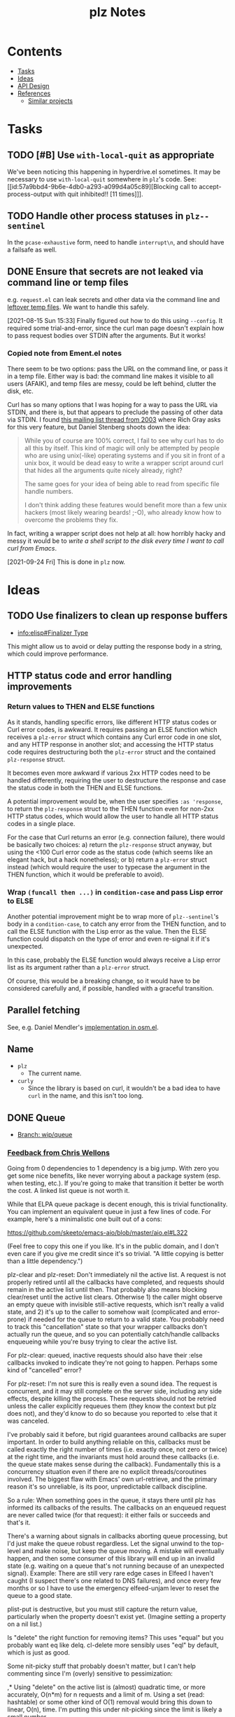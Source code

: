 #+TITLE: plz Notes

* Contents
:PROPERTIES:
:TOC:      :include siblings :depth 1 :ignore this
:END:
:CONTENTS:
- [[#tasks][Tasks]]
- [[#ideas][Ideas]]
- [[#api-design][API Design]]
- [[#references][References]]
  - [[#similar-projects][Similar projects]]
:END:

* Tasks
:PROPERTIES:
:ID:       bc93ae30-b483-4113-977f-16bb55e6c73c
:END:

** TODO [#B] Use ~with-local-quit~ as appropriate
:LOGBOOK:
- State "TODO"       from              [2023-03-02 Thu 16:18]
:END:

We've been noticing this happening in hyperdrive.el sometimes.  It may be necessary to use ~with-local-quit~ somewhere in =plz='s code.  See: [[id:57a9bbd4-9b6e-4db0-a293-a099d4a05c89][Blocking call to accept-process-output with quit inhibited!! [11 times]​]].

** TODO Handle other process statuses in ~plz--sentinel~
:PROPERTIES:
:milestone: 0.3
:END:
:LOGBOOK:
- State "TODO"       from              [2022-09-18 Sun 11:55]
:END:

In the ~pcase-exhaustive~ form, need to handle ~interrupt\n~, and should have a failsafe as well.

** DONE Ensure that secrets are not leaked via command line or temp files
CLOSED: [2021-08-15 Sun 15:34]
:LOGBOOK:
-  State "DONE"       from "TODO"       [2021-08-15 Sun 15:34]
:END:

e.g. =request.el= can leak secrets and other data via the command line and [[https://github.com/tkf/emacs-request/blob/431d14343c61bc51a86c9a9e1acb6c26fe9a6298/request.el#L709][leftover temp files]].  We want to handle this safely.

[2021-08-15 Sun 15:33]  Finally figured out how to do this using ~--config~.  It required some trial-and-error, since the curl man page doesn't explain how to pass request bodies over STDIN after the arguments.  But it works!

*** Copied note from Ement.el notes

There seem to be two options: pass the URL on the command line, or pass it in a temp file.  Either way is bad: the command line makes it visible to all users (AFAIK), and temp files are messy, could be left behind, clutter the disk, etc.

Curl has so many options that I was hoping for a way to pass the URL via STDIN, and there is, but that appears to preclude the passing of other data via STDIN.  I found [[https://curl.se/mail/archive-2003-08/0099.html][this mailing list thread from 2003]] where Rich Gray asks for this very feature, but Daniel Stenberg shoots down the idea:

#+BEGIN_QUOTE
While you of course are 100% correct, I fail to see why curl has to do all this by itself. This kind of magic will only be attempted by people who are using unix(-like) operating systems and if you sit in front of a unix box, it would be dead easy to write a wrapper script around curl that hides all the arguments quite nicely already, right?

The same goes for your idea of being able to read from specific file handle numbers.

I don't think adding these features would benefit more than a few unix hackers (most likely wearing beards! ;-O), who already know how to overcome the problems they fix.
#+END_QUOTE

In fact, writing a wrapper script does not help at all: how horribly hacky and messy it would be to /write a shell script to the disk every time I want to call curl from Emacs/.

[2021-09-24 Fri]  This is done in =plz= now.

* Ideas

** TODO Use finalizers to clean up response buffers
:LOGBOOK:
-  State "TODO"       from              [2020-10-30 Fri 12:58]
:END:

+  [[info:elisp#Finalizer%20Type][info:elisp#Finalizer Type]]

This might allow us to avoid or delay putting the response body in a string, which could improve performance.

** HTTP status code and error handling improvements

*** Return values to THEN and ELSE functions
As it stands, handling specific errors, like different HTTP status codes or Curl error codes, is awkward.  It requires passing an ELSE function which receives a ~plz-error~ struct which contains any Curl error code in one slot, and any HTTP response in another slot; and accessing the HTTP status code requires destructuring both the ~plz-error~ struct and the contained ~plz-response~ struct.

It becomes even more awkward if various 2xx HTTP codes need to be handled differently, requiring the user to destructure the response and case the status code in both the THEN and ELSE functions.

A potential improvement would be, when the user specifies ~:as 'response~, to return the ~plz-response~ struct to the THEN function even for non-2xx HTTP status codes, which would allow the user to handle all HTTP status codes in a single place.

For the case that Curl returns an error (e.g. connection failure), there would be basically two choices: a) return the ~plz-response~ struct anyway, but using the <100 Curl error code as the status code (which seems like an elegant hack, but a hack nonetheless); or b) return a ~plz-error~ struct instead (which would require the user to typecase the argument in the THEN function, which it would be preferable to avoid).

*** Wrap ~(funcall then ...)~ in ~condition-case~ and pass Lisp error to ELSE
Another potential improvement might be to wrap more of ~plz--sentinel~'s body in a ~condition-case~, to catch any error from the THEN function, and to call the ELSE function with the Lisp error as the value.  Then the ELSE function could dispatch on the type of error and even re-signal it if it's unexpected.

In this case, probably the ELSE function would always receive a Lisp error list as its argument rather than a ~plz-error~ struct.

Of course, this would be a breaking change, so it would have to be considered carefully and, if possible, handled with a graceful transition.

** Parallel fetching
:PROPERTIES:
:ID:       96e3f880-4df4-4f9b-8d9d-fbd04e1eec6e
:END:

See, e.g. Daniel Mendler's [[https://github.com/minad/osm/commit/1264c3e1dc514567a5093b46fa5b4a7abdf74dec][implementation in osm.el]].

** Name

+  =plz=
     -  The current name.
+  =curly=
     -  Since the library is based on curl, it wouldn't be a bad idea to have =curl= in the name, and this isn't too long.

** DONE Queue
:LOGBOOK:
- State "DONE"       from              [2022-07-18 Mon 09:32]
:END:

+ [[https://github.com/alphapapa/plz.el/tree/wip/queue][Branch: wip/queue]]

*** [[https://github.com/alphapapa/plz.el/commit/3469bcdbb2e2c1a772ecadcf4f50da317065a96d#commitcomment-71388831][Feedback from Chris Wellons]]

#+begin_example markdown
  Going from 0 dependencies to 1 dependency is a big jump. With zero you get
  some nice benefits, like never worrying about a package system (esp. when
  testing, etc.). If you're going to make that transition it better be worth
  the cost. A linked list queue is not worth it.

  While that ELPA queue package is decent enough, this is trivial
  functionality. You can implement an equivalent queue in just a few lines
  of code. For example, here's a minimalistic one built out of a cons:

  https://github.com/skeeto/emacs-aio/blob/master/aio.el#L322

  (Feel free to copy this one if you like. It's in the public domain, and I
  don't even care if you give me credit since it's so trivial. "A little
  copying is better than a little dependency.")

  plz-clear and plz-reset: Don't immediately nil the active list. A request
  is not properly retired until all the callbacks have completed, and
  requests should remain in the active list until then. That probably also
  means blocking clear/reset until the active list clears. Otherwise 1) the
  caller might observe an empty queue with invisible still-active requests,
  which isn't really a valid state, and 2) it's up to the caller to somehow
  wait (complicated and error-prone) if needed for the queue to return to a
  valid state. You probably need to track this "cancellation" state so that
  your wrapper callbacks don't actually run the queue, and so you can
  potentially catch/handle callbacks enqueueing while you're busy trying to
  clear the active list.

  For plz-clear: queued, inactive requests should also have their :else
  callbacks invoked to indicate they're not going to happen. Perhaps some
  kind of "cancelled" error?

  For plz-reset: I'm not sure this is really even a sound idea. The request
  is concurrent, and it may still complete on the server side, including any
  side effects, despite killing the process. These requests should not be
  retried unless the caller explicitly requeues them (they know the context
  but plz does not), and they'd know to do so because you reported to :else
  that it was canceled.

  I've probably said it before, but rigid guarantees around callbacks are
  super important. In order to build anything reliable on this, callbacks
  must be called exactly the right number of times (i.e. exactly once, not
  zero or twice) at the right time, and the invariants must hold around
  these callbacks (i.e. the queue state makes sense during the callback).
  Fundamentally this is a concurrency situation even if there are no
  explicit threads/coroutines involved. The biggest flaw with Emacs' own
  url-retrieve, and the primary reason it's so unreliable, is its poor,
  unpredictable callback discipline.

  So a rule: When something goes in the queue, it stays there until plz has
  informed its callbacks of the results. The callbacks on an enqueued
  request are never called twice (for that request): it either fails or
  succeeds and that's it.

  There's a warning about signals in callbacks aborting queue processing,
  but I'd just make the queue robust regardless. Let the signal unwind to
  the top-level and make noise, but keep the queue moving. A mistake will
  eventually happen, and then some consumer of this library will end up in
  an invalid state (e.g. waiting on a queue that's not running because of an
  unexpected signal). Example: There are still very rare edge cases in
  Elfeed I haven't caught (I suspect there's one related to DNS failures),
  and once every few months or so I have to use the emergency elfeed-unjam
  lever to reset the queue to a good state.

  plist-put is destructive, but you must still capture the return value,
  particularly when the property doesn't exist yet. (Imagine setting a
  property on a nil list.)

  Is "delete" the right function for removing items? This uses "equal" but
  you probably want eq like delq. cl-delete more sensibly uses "eql" by
  default, which is just as good.

  Some nit-picky stuff that probably doesn't matter, but I can't help
  commenting since I'm (overly) sensitive to pessimization:

  ,* Using "delete" on the active list is (almost) quadratic time, or more
  accurately, O(n*m) for n requests and a limit of m. Using a set (read:
  hashtable) or some other kind of O(1) removal would bring this down to
  linear, O(n), time. I'm putting this under nit-picking since the limit is
  likely a small number.

  ,* The use of "length" in plz-run is O(n*m) time just like delete. You can
  avoid this by tracking the length as separate counter rather than walking
  the list in order to count. Alternatively, this is automatically fixed
  when you swap in a set, since presumably it has an O(1) length function.

  ,* Similarly, I don't like the recursion in plz-run even though it's also
  bounded by the limit. Unless Emacs got TCO when I wasn't looking, I'd a
  loop just to be more careful. (Go recently ran into trouble parsing PEM
  using recursion despite having massive call stacks.)

  Ending on a positive note: I like that you consistently return the queue
  object. (Except for plz-run?)
#+end_example

* API Design

** Async

Some sample cases that the API should make easy.

*** Body as string

#+BEGIN_SRC elisp
  (plz-get url
    :with 'body-string
    :then (lambda (body-string)
            (setf something body-string)))
#+END_SRC

*** Body as buffer

#+BEGIN_SRC elisp
  ;; Decodes body and narrows buffer to it.
  (plz-get url
    :with 'buffer
    :then (lambda (buffer)
            (with-current-buffer buffer
              (setf text (buffer-substring (point-min) (point-max))))))
#+END_SRC

#+BEGIN_SRC elisp
  ;; Narrows buffer to undecoded body, e.g. for binary files.
  (plz-get url
    :with 'buffer-undecoded  ; `buffer-binary'?
    :then (lambda (buffer)
            (with-current-buffer buffer
              (setf binary-content (buffer-substring (point-min) (point-max))))))
#+END_SRC

**** Callback with point at body start
:PROPERTIES:
:ID:       1795462e-01bc-4f0b-97ab-3c1b2e75485c
:END:

Assuming that =plz= has already called =decode-coding-region=, this is straightforward, but the caller shouldn't have to do this extra work.

#+BEGIN_SRC elisp
  (plz-get url
    :then (lambda (buffer)
            (buffer-substring (point) (point-max))))
#+END_SRC

*** Body parsed with function

#+BEGIN_SRC elisp
  ;; Narrows buffer to body, decodes it, calls callback with result of `json-read'.
  (plz-get url
    :with #'json-read
    :then (lambda (json)
            (setf something (alist-get 'key json))))
#+END_SRC

#+BEGIN_SRC elisp
  ;; Narrows buffer to body, decodes it, parses with
  ;; `libxml-parse-html-region', calls callback with DOM.
  (plz-get url
    :with (lambda ()
            (libxml-parse-html-region (point-min) (point-max) url))
    :then (lambda (dom)
            (with-current-buffer (generate-new-buffer "*plz-browse*")
              (shr-insert-document dom))))
#+END_SRC

*** HTTP response with headers

* References
:PROPERTIES:
:TOC:      :depth 1
:END:

** Users

Known users of =plz=.

+ [[https://github.com/alphapapa/ement.el][GitHub - alphapapa/ement.el: Matrix client for Emacs]]
+ [[https://git.sr.ht/~ushin/hyperdrive.el][~ushin/hyperdrive.el - Emacs gateway to the Hypercore network - sourcehut git]]
+ [[https://github.com/Fuco1/org-node-graph/blob/master/org-graph-embeddings.el][org-node-graph]]
+ [[https://github.com/jinnovation/kele.el][GitHub - jinnovation/kele.el: 🥤 Spritzy Kubernetes cluster management for Emacs]]
+ [[https://github.com/purplg/orrient.el][GitHub - purplg/orrient.el]]
+ [[https://sr.ht/~akagi/srht.el/][srht.el: Emacs sr.ht API client]]
+ [[https://github.com/merrickluo/qbittorrent.el][GitHub - merrickluo/qbittorrent.el: A qBittorrent client for Emacs.]]
+ [[https://github.com/akirak/emacs-dumb-japanese][GitHub - akirak/emacs-dumb-japanese: (Experimental) An opinionated Japanese input method that never learns your language]]
+ ...and others that I don't recall at the moment...
  
** Discussions

*** [[https://lists.gnu.org/archive/html/emacs-devel/2016-12/msg01070.html][with-url]]

[2020-12-20 Sun 08:11]  At the end of 2016, Lars Ingebrigtsen [[https://lists.gnu.org/archive/html/emacs-devel/2016-12/msg01070.html][proposed]] a ~with-url~ macro that improves on ~url-retrieve~ and ~url-retrieve-synchronously~.  It was [[https://lists.gnu.org/archive/html/emacs-devel/2020-12/msg01220.html][mentioned]] by David Engster in [[https://lists.gnu.org/archive/html/emacs-devel/2020-12/msg01217.html][this thread]] from 2020.  It looks like it has a nice API.  Unfortunately it hasn't been merged.

*** TODO Feedback from Chris Wellons :ATTACH:
:PROPERTIES:
:ID:       975f77fa-5233-4b26-970b-e0d64f2aa950
:Attachments: https%3A%2F%2Fgithub.com%2Falphapapa%2Fplz.el%2Fcommit%2F0a860d94dcbb103d05f3ee006772a568904fa4de%23commitcomment-55151841--n1jasq.tar.xz https%3A%2F%2Fgithub.com%2Falphapapa%2Fplz.el%2Fcommit%2F7c27e4bdcd747f0bfc5a6298040739562a941e08%23r55075010--WNr6Ey.tar.xz
:END:
:LOGBOOK:
-  State "TODO"       from              [2021-08-20 Fri 05:37]
:END:

+ [[https://github.com/alphapapa/plz.el/commit/7c27e4bdcd747f0bfc5a6298040739562a941e08#r55075010][Change: Sync with accept-process-output · alphapapa/plz.el@7c27e4b · GitHub]]
+ [[https://github.com/alphapapa/plz.el/commit/0a860d94dcbb103d05f3ee006772a568904fa4de#commitcomment-55151841][Tests: "There be dragons." · alphapapa/plz.el@0a860d9 · GitHub]]

**** [[https://github.com/alphapapa/plz.el/commit/3469bcdbb2e2c1a772ecadcf4f50da317065a96d][WIP: Queueing · alphapapa/plz.el@3469bcd · GitHub]]

#+begin_src markdown
  Going from 0 dependencies to 1 dependency is a big jump. With zero you get
  some nice benefits, like never worrying about a package system (esp. when
  testing, etc.). If you're going to make that transition it better be worth
  the cost. A linked list queue is not worth it.

  While that ELPA queue package is decent enough, this is trivial
  functionality. You can implement an equivalent queue in just a few lines
  of code. For example, here's a minimalistic one built out of a cons:

  https://github.com/skeeto/emacs-aio/blob/master/aio.el#L322

  (Feel free to copy this one if you like. It's in the public domain, and I
  don't even care if you give me credit since it's so trivial. "A little
  copying is better than a little dependency.")

  plz-clear and plz-reset: Don't immediately nil the active list. A request
  is not properly retired until all the callbacks have completed, and
  requests should remain in the active list until then. That probably also
  means blocking clear/reset until the active list clears. Otherwise 1) the
  caller might observe an empty queue with invisible still-active requests,
  which isn't really a valid state, and 2) it's up to the caller to somehow
  wait (complicated and error-prone) if needed for the queue to return to a
  valid state. You probably need to track this "cancellation" state so that
  your wrapper callbacks don't actually run the queue, and so you can
  potentially catch/handle callbacks enqueueing while you're busy trying to
  clear the active list.

  For plz-clear: queued, inactive requests should also have their :else
  callbacks invoked to indicate they're not going to happen. Perhaps some
  kind of "cancelled" error?

  For plz-reset: I'm not sure this is really even a sound idea. The request
  is concurrent, and it may still complete on the server side, including any
  side effects, despite killing the process. These requests should not be
  retried unless the caller explicitly requeues them (they know the context
  but plz does not), and they'd know to do so because you reported to :else
  that it was canceled.

  I've probably said it before, but rigid guarantees around callbacks are
  super important. In order to build anything reliable on this, callbacks
  must be called exactly the right number of times (i.e. exactly once, not
  zero or twice) at the right time, and the invariants must hold around
  these callbacks (i.e. the queue state makes sense during the callback).
  Fundamentally this is a concurrency situation even if there are no
  explicit threads/coroutines involved. The biggest flaw with Emacs' own
  url-retrieve, and the primary reason it's so unreliable, is its poor,
  unpredictable callback discipline.

  So a rule: When something goes in the queue, it stays there until plz has
  informed its callbacks of the results. The callbacks on an enqueued
  request are never called twice (for that request): it either fails or
  succeeds and that's it.

  There's a warning about signals in callbacks aborting queue processing,
  but I'd just make the queue robust regardless. Let the signal unwind to
  the top-level and make noise, but keep the queue moving. A mistake will
  eventually happen, and then some consumer of this library will end up in
  an invalid state (e.g. waiting on a queue that's not running because of an
  unexpected signal). Example: There are still very rare edge cases in
  Elfeed I haven't caught (I suspect there's one related to DNS failures),
  and once every few months or so I have to use the emergency elfeed-unjam
  lever to reset the queue to a good state.

  plist-put is destructive, but you must still capture the return value,
  particularly when the property doesn't exist yet. (Imagine setting a
  property on a nil list.)

  Is "delete" the right function for removing items? This uses "equal" but
  you probably want eq like delq. cl-delete more sensibly uses "eql" by
  default, which is just as good.

  Some nit-picky stuff that probably doesn't matter, but I can't help
  commenting since I'm (overly) sensitive to pessimization:

  ,* Using "delete" on the active list is (almost) quadratic time, or more
  accurately, O(n*m) for n requests and a limit of m. Using a set (read:
  hashtable) or some other kind of O(1) removal would bring this down to
  linear, O(n), time. I'm putting this under nit-picking since the limit is
  likely a small number.

  ,* The use of "length" in plz-run is O(n*m) time just like delete. You can
  avoid this by tracking the length as separate counter rather than walking
  the list in order to count. Alternatively, this is automatically fixed
  when you swap in a set, since presumably it has an O(1) length function.

  ,* Similarly, I don't like the recursion in plz-run even though it's also
  bounded by the limit. Unless Emacs got TCO when I wasn't looking, I'd a
  loop just to be more careful. (Go recently ran into trouble parsing PEM
  using recursion despite having massive call stacks.)

  Ending on a positive note: I like that you consistently return the queue
  object. (Except for plz-run?)
#+end_src

*** [[https://lists.gnu.org/archive/html/emacs-devel/2010-09/msg00199.html][Blocking call to accept-process-output with quit inhibited!! [11 times]​]]
:PROPERTIES:
:ID:       57a9bbd4-9b6e-4db0-a293-a099d4a05c89
:END:

This thread discusses how process sentinels, et al inhibit quit, which causes that message to be displayed.

Some quotes from Stefan:

#+begin_quote
No, usually it's there because the Elisp coder is not aware of the risk (e.g. he doesn't realize his code will be run with inhibit-quit set, probably because he doesn't realize that this is set whenever we run process filters, process sentinels, post-command-hook, jit-lock, timers, and a handful other cases).
#+end_quote

#+begin_quote
> But why then is quit inhibited at all?

Because these are run asynchronously, so in most cases the user has no idea that code is being executed at that point.  So if she hits C-g it's likely to be for other reasons than to interrupt the async code, so by default Emacs runs the async code to completion first and then processes the C-g (you wouldn't want a C-g meant to abort a command to result in a half-font-locked display, would you?).  I.e. if you want to execute code that may last for a significant amount of time from one of those places, you need with-local-quit (and you may want to make sure the user knows that such code is being run).
#+end_quote

*** About request.el

**** [[https://github.com/alphapapa/matrix-client.el/pull/27#issuecomment-428689369][Early WIP: "next-gen" client by alphapapa · Pull Request #27 · alphapapa/matrix-client.el · GitHub]]

A comment I made on [2018-10-10 Wed]:

#+begin_quote markdown
@jgkamat Okay, well, now I remember what the problem with `request` is: sync requests start getting duplicated.  The last message I received in a room arrived 21 times!  When I first run `matrix-client-ng-connect`, it's fine.  But over time, sync requests start getting duplicated.  I don't know how it would be possible for that to happen, but it is happening.

And I don't know where to begin to debug it.  Digging through the log buffer to find where a sync request is first duplicated is tedious and error-prone.  Even if I found where, it wouldn't tell me why it happened.  And `request` is labyrinthine and very difficult to follow by stepping through with edebug.  And this never happens with `url`.

I guess our best option now is to keep using `url-with-retrieve-async` for everything that works for, and use `request` only for HTTP requests that don't work with `url`.  Sigh.  What a mess.
#+end_quote

** Bug reports

*** Emacs Process-related bugs

**** [[https://debbugs.gnu.org/cgi/bugreport.cgi?bug=50166][#50166 - 28.0.50; ECM for possible process-status/sentinel bug - GNU bug report logs]]

**** [[https://debbugs.gnu.org/cgi/bugreport.cgi?bug=49897][#49897 - 28.0.50; {PATCH} Make sense of url-retrieve-synchronously - GNU bug report logs]]

**** [[https://debbugs.gnu.org/cgi/bugreport.cgi?bug=49682][#49682 - 27.2.50; accept-process-output within accept-process-output hangs emacs - GNU bug report logs]]

**** [[https://debbugs.gnu.org/cgi/bugreport.cgi?bug=33018][#33018 - 26.1.50; thread starvation with async processes and accept-process-output - GNU bug report logs]]

**** [[https://debbugs.gnu.org/cgi/bugreport.cgi?bug=24201][#24201 - 25.1.50; TLS connections sometimes hang - GNU bug report logs]]

** Similar projects

*** [[https://github.com/ebpa/fetch.el][GitHub - ebpa/fetch.el: A simple HTTP request library modeled after the web browser API]]

A nice-looking wrapper for =url.el=.



